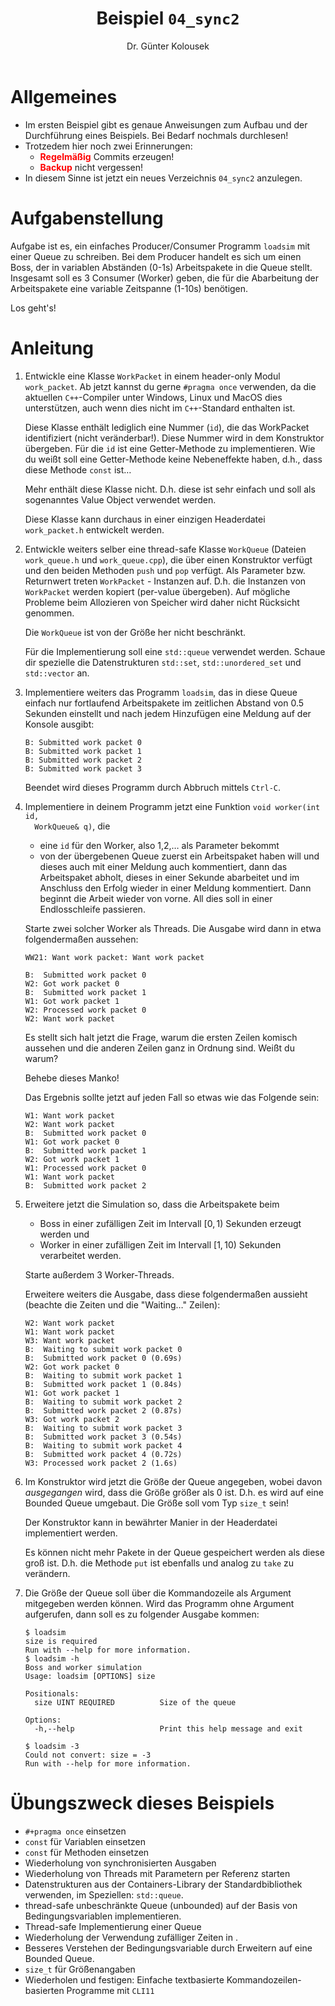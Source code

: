 #+TITLE: Beispiel =04_sync2=
#+AUTHOR: Dr. Günter Kolousek
#+OPTIONS: H:1 toc:nil
#+LATEX_CLASS: koma-article
# +LATEX_CLASS_OPTIONS: [presentation]
# +BEAMER_THEME: Execushares
# +COLUMNS: %45ITEM %10BEAMER_ENV(Env) %10BEAMER_ACT(Act) %4BEAMER_COL(Col) %8BEAMER_OPT(Opt)

# +LATEX_HEADER:\usepackage{pgfpages}
# +LATEX_HEADER:\pgfpagesuselayout{2 on 1}[a4paper,border shrink=5mm]u
# +LATEX: \mode<handout>{\setbeamercolor{background canvas}{bg=black!5}}
#+LATEX_HEADER:\usepackage{xspace}
#+LATEX: \newcommand{\cpp}{\texttt{C++}\xspace}
#+LATEX: \setlength{\parindent}{0cm}
#+LATEX_HEADER: \usepackage{enumitem}
#+LATEX: \setlist[itemize]{topsep=0pt,before=\leavevmode\vspace{-0em}}
  
* Allgemeines
- Im ersten Beispiel gibt es genaue Anweisungen zum Aufbau und der Durchführung
  eines Beispiels. Bei Bedarf nochmals durchlesen!
- Trotzedem hier noch zwei Erinnerungen:
  - *\textcolor{red}{Regelmäßig}* Commits erzeugen!
  - *\textcolor{red}{Backup}* nicht vergessen!
- In diesem Sinne ist jetzt ein neues Verzeichnis =04_sync2= anzulegen.

* Aufgabenstellung

Aufgabe ist es, ein einfaches Producer/Consumer Programm =loadsim= mit einer
Queue zu schreiben. Bei dem Producer handelt es sich um einen Boss, der in
variablen Abständen (0-1s) Arbeitspakete in die Queue stellt. Insgesamt soll es
3 Consumer (Worker) geben, die für die Abarbeitung der Arbeitspakete eine
variable Zeitspanne (1-10s) benötigen.

Los geht's!

* Anleitung

1. Entwickle eine Klasse =WorkPacket= in einem header-only Modul =work_packet=.
   Ab jetzt kannst du gerne =#pragma once= verwenden, da die aktuellen
   =C++=-Compiler unter Windows, Linux und MacOS dies unterstützen,
   auch wenn dies nicht im =C++=-Standard enthalten ist.
   
   Diese Klasse enthält lediglich eine Nummer (=id=), die das WorkPacket
   identifiziert (nicht veränderbar!). Diese Nummer wird in dem Konstruktor
   übergeben. Für die =id= ist eine Getter-Methode zu implementieren. Wie du
   weißt soll eine Getter-Methode keine Nebeneffekte haben, d.h., dass diese
   Methode =const= ist...

   Mehr enthält diese Klasse nicht. D.h. diese ist sehr einfach und
   soll als sogenanntes Value Object verwendet werden.

   Diese Klasse kann durchaus in einer einzigen Headerdatei =work_packet.h=
   entwickelt werden.

2. Entwickle weiters selber eine thread-safe Klasse =WorkQueue= (Dateien
   =work_queue.h= und =work_queue.cpp=), die über einen Konstruktor verfügt und den
   beiden Methoden =push= und =pop= verfügt. Als Parameter bzw. Returnwert treten
   =WorkPacket= - Instanzen auf. D.h. die Instanzen von =WorkPacket= werden kopiert
   (per-value übergeben). Auf mögliche Probleme beim Allozieren von Speicher
   wird daher nicht Rücksicht genommen.

   Die =WorkQueue= ist von der Größe her nicht beschränkt.
   
   Für die Implementierung soll eine =std::queue= verwendet werden. Schaue
   dir spezielle die Datenstrukturen =std::set=, =std::unordered_set= und
   =std::vector= an.

3. Implementiere weiters das Programm =loadsim=, das in diese Queue
   einfach nur fortlaufend Arbeitspakete im zeitlichen Abstand von
   0.5 Sekunden einstellt und nach jedem Hinzufügen eine Meldung
   auf der Konsole ausgibt:

   #+BEGIN_EXAMPLE
   B: Submitted work packet 0
   B: Submitted work packet 1
   B: Submitted work packet 2
   B: Submitted work packet 3
   #+END_EXAMPLE

   Beendet wird dieses Programm durch Abbruch mittels =Ctrl-C=.

4. Implementiere in deinem Programm jetzt eine Funktion =void worker(int id,
   WorkQueue& q)=, die
   - eine =id= für den Worker, also 1,2,... als Parameter bekommt
   - von der übergebenen Queue zuerst ein Arbeitspaket haben will und dieses
     auch mit einer Meldung auch kommentiert, dann das Arbeitspaket abholt,
     dieses in einer Sekunde abarbeitet und im Anschluss den Erfolg wieder in
     einer Meldung kommentiert. Dann beginnt die Arbeit wieder von vorne. All
     dies soll in einer Endlosschleife passieren.
     
   Starte zwei solcher Worker als Threads. Die Ausgabe wird dann in etwa
   folgendermaßen aussehen:

   #+BEGIN_EXAMPLE
   WW21: Want work packet: Want work packet
   
   B:  Submitted work packet 0
   W2: Got work packet 0
   B:  Submitted work packet 1
   W1: Got work packet 1
   W2: Processed work packet 0
   W2: Want work packet
   #+END_EXAMPLE
   
   Es stellt sich halt jetzt die Frage, warum die ersten Zeilen komisch
   aussehen und die anderen Zeilen ganz in Ordnung sind. Weißt du warum?

   Behebe dieses Manko!

   Das Ergebnis sollte jetzt auf jeden Fall so etwas wie das Folgende
   sein:

   #+BEGIN_EXAMPLE
   W1: Want work packet
   W2: Want work packet
   B:  Submitted work packet 0
   W1: Got work packet 0
   B:  Submitted work packet 1
   W2: Got work packet 1
   W1: Processed work packet 0
   W1: Want work packet
   B:  Submitted work packet 2
   #+END_EXAMPLE

5. Erweitere jetzt die Simulation so, dass die Arbeitspakete beim
   - Boss in einer zufälligen Zeit im Intervall $[0, 1)$ Sekunden erzeugt
     werden und
   - Worker in einer zufälligen Zeit im Intervall $[1, 10)$ Sekunden verarbeitet
     werden.

   Starte außerdem 3 Worker-Threads.

   Erweitere weiters die Ausgabe, dass diese folgendermaßen aussieht
   (beachte die Zeiten und die "Waiting..." Zeilen):

   #+BEGIN_EXAMPLE
   W2: Want work packet
   W1: Want work packet
   W3: Want work packet
   B:  Waiting to submit work packet 0
   B:  Submitted work packet 0 (0.69s)
   W2: Got work packet 0
   B:  Waiting to submit work packet 1
   B:  Submitted work packet 1 (0.84s)
   W1: Got work packet 1
   B:  Waiting to submit work packet 2
   B:  Submitted work packet 2 (0.87s)
   W3: Got work packet 2
   B:  Waiting to submit work packet 3
   B:  Submitted work packet 3 (0.54s)
   B:  Waiting to submit work packet 4
   B:  Submitted work packet 4 (0.72s)
   W3: Processed work packet 2 (1.6s)
   #+END_EXAMPLE

6. Im Konstruktor wird jetzt die Größe der Queue angegeben, wobei davon
   /ausgegangen/ wird, dass die Größe größer als 0 ist. D.h. es wird
   auf eine Bounded Queue umgebaut. Die Größe soll vom Typ =size_t=
   sein!

   Der Konstruktor kann in bewährter Manier in der Headerdatei implementiert
   werden.

   Es können nicht mehr Pakete in der Queue gespeichert werden als diese
   groß ist. D.h. die Methode =put= ist ebenfalls und analog zu =take=
   zu verändern.

7. Die Größe der Queue soll über die Kommandozeile als Argument mitgegeben
   werden können. Wird das Programm ohne Argument aufgerufen, dann soll
   es zu folgender Ausgabe kommen:

   #+begin_example
   $ loadsim
   size is required
   Run with --help for more information.
   $ loadsim -h
   Boss and worker simulation
   Usage: loadsim [OPTIONS] size
   
   Positionals:
     size UINT REQUIRED          Size of the queue
   
   Options:
     -h,--help                   Print this help message and exit
   
   $ loadsim -3
   Could not convert: size = -3
   Run with --help for more information.
   #+end_example

* Übungszweck dieses Beispiels
- =#+pragma once= einsetzen
- =const= für Variablen einsetzen
- =const= für Methoden einsetzen
- Wiederholung von synchronisierten Ausgaben
- Wiederholung von Threads mit Parametern per Referenz starten
- Datenstrukturen aus der Containers-Library der Standardbibliothek
  verwenden, im Speziellen: =std::queue=.
- thread-safe unbeschränkte Queue (unbounded) auf der Basis von
  Bedingungsvariablen implementieren.
- Thread-safe Implementierung einer Queue
- Wiederholung der Verwendung zufälliger Zeiten in \cpp.
- Besseres Verstehen der Bedingungsvariable durch Erweitern auf eine
  Bounded Queue.
- =size_t= für Größenangaben
- Wiederholen und festigen: Einfache textbasierte Kommandozeilen-basierten
  Programme mit =CLI11=
